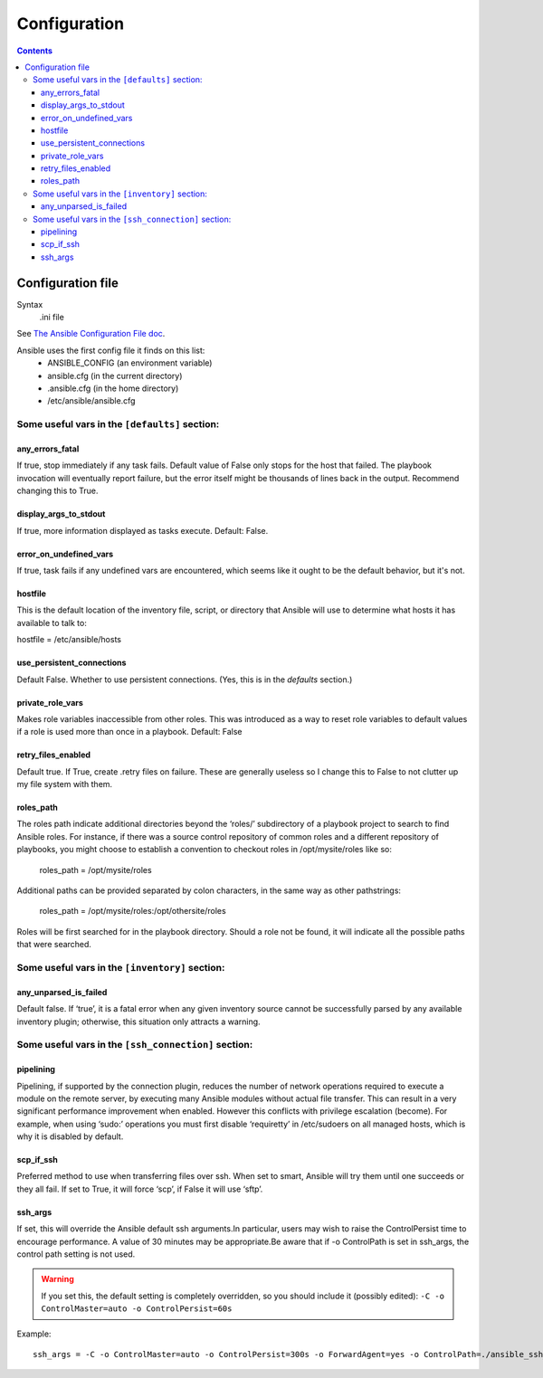 Configuration
=============

.. _configuration-file:

.. contents::

Configuration file
------------------------

Syntax
    .ini file

See `The Ansible Configuration File doc <http://docs.ansible.com/intro_configuration.html>`_.

Ansible uses the first config file it finds on this list:
    * ANSIBLE_CONFIG (an environment variable)
    * ansible.cfg (in the current directory)
    * .ansible.cfg (in the home directory)
    * /etc/ansible/ansible.cfg

Some useful vars in the ``[defaults]`` section:
@@@@@@@@@@@@@@@@@@@@@@@@@@@@@@@@@@@@@@@@@@@@@@@

.. _any_errors_fatal:

any_errors_fatal
................

If true, stop immediately if any task fails.  Default value of False only stops for the host that failed.
The playbook invocation will eventually report failure, but the error itself might be thousands of lines
back in the output. Recommend changing this to True.

.. _display_args_to_stdout:

display_args_to_stdout
......................

If true, more information displayed as tasks execute.  Default: False.

.. _error_on_undefined_vars:

error_on_undefined_vars
.......................

If true, task fails if any undefined vars are encountered, which seems like it ought to be the
default behavior, but it's not.

.. _hostfile:

hostfile
........

This is the default location of the inventory file, script, or directory that Ansible will use to determine what hosts it has available to talk to:

hostfile = /etc/ansible/hosts

.. _use_persistent_connections:

use_persistent_connections
..........................

Default False. Whether to use persistent connections. (Yes, this is in the *defaults* section.)

.. _private_role_vars:

private_role_vars
.................

Makes role variables inaccessible from other roles. This was introduced as a way to reset role variables to default values if a role is used more than once in a playbook.
Default: False

.. _retry_files_enabled:

retry_files_enabled
...................

Default true. If True, create .retry files on failure. These are generally useless so I change this to False
to not clutter up my file system with them.

.. _roles-path:

roles_path
..........

The roles path indicate additional directories beyond the ‘roles/’ subdirectory of a playbook project to search to find Ansible roles. For instance, if there was a source control repository of common roles and a different repository of playbooks, you might choose to establish a convention to checkout roles in /opt/mysite/roles like so:

    roles_path = /opt/mysite/roles

Additional paths can be provided separated by colon characters, in the same way as other pathstrings:

    roles_path = /opt/mysite/roles:/opt/othersite/roles

Roles will be first searched for in the playbook directory. Should a role not be found, it will indicate all the possible paths that were searched.


Some useful vars in the ``[inventory]`` section:
@@@@@@@@@@@@@@@@@@@@@@@@@@@@@@@@@@@@@@@@@@@@@@@@

.. _any_unparsed_is_failed:

any_unparsed_is_failed
......................

Default false. If ‘true’, it is a fatal error when any given inventory source cannot be successfully parsed by any available inventory plugin; otherwise, this situation only attracts a warning.

Some useful vars in the ``[ssh_connection]`` section:
@@@@@@@@@@@@@@@@@@@@@@@@@@@@@@@@@@@@@@@@@@@@@@@@@@@@@

.. _pipelining:

pipelining
..........

Pipelining, if supported by the connection plugin, reduces the number of network operations required to execute a module on the remote server, by executing many Ansible modules without actual file transfer. This can result in a very significant performance improvement when enabled. However this conflicts with privilege escalation (become). For example, when using ‘sudo:’ operations you must first disable ‘requiretty’ in /etc/sudoers on all managed hosts, which is why it is disabled by default.

.. _scp_if_ssh:

scp_if_ssh
..........

Preferred method to use when transferring files over ssh. When set to smart, Ansible will try them until one succeeds or they all fail. If set to True, it will force ‘scp’, if False it will use ‘sftp’.

.. _ssh_args:

ssh_args
........

If set, this will override the Ansible default ssh arguments.In particular,
users may wish to raise the ControlPersist time to encourage performance.
A value of 30 minutes may be appropriate.Be aware that if -o ControlPath is
set in ssh_args, the control path setting is not used.

.. warning:: If you set this, the default setting is completely overridden, so you should include it (possibly edited): ``-C -o ControlMaster=auto -o ControlPersist=60s``

Example::

    ssh_args = -C -o ControlMaster=auto -o ControlPersist=300s -o ForwardAgent=yes -o ControlPath=./ansible_ssh_conn_%h

